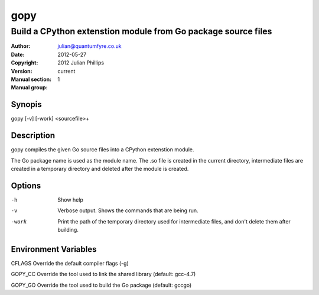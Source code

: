 ====
gopy
====

--------------------------------------------------------------
Build a CPython extenstion module from Go package source files
--------------------------------------------------------------

:Author: julian@quantumfyre.co.uk
:Date: 2012-05-27
:Copyright: 2012 Julian Phillips
:Version: current
:Manual section: 1
:Manual group: 

Synopis
=======

gopy [-v] [-work] <sourcefile>+

Description
===========

gopy compiles the given Go source files into a CPython extenstion module.

The Go package name is used as the module name.  The .so file is created in the
current directory, intermediate files are created in a temporary directory and
deleted after the module is created.

Options
=======

-h	Show help
-v      Verbose output.  Shows the commands that are being run.
-work	Print the path of the temporary directory used for intermediate files,
	and don't delete them after building.

Environment Variables
=====================

CFLAGS	Override the default compiler flags (-g)

GOPY_CC	Override the tool used to link the shared library (default: gcc-4.7)

GOPY_GO Override the tool used to build the Go package (default: gccgo)
